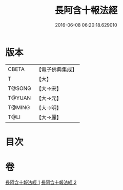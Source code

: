 #+TITLE: 長阿含十報法經 
#+DATE: 2016-06-08 06:20:18.629010

* 版本
 |     CBETA|【電子佛典集成】|
 |         T|【大】     |
 |    T@SONG|【大→宋】   |
 |    T@YUAN|【大→元】   |
 |    T@MING|【大→明】   |
 |      T@LI|【大→麗】   |

* 目次

* 卷
[[file:KR6a0013_001.txt][長阿含十報法經 1]]
[[file:KR6a0013_002.txt][長阿含十報法經 2]]

